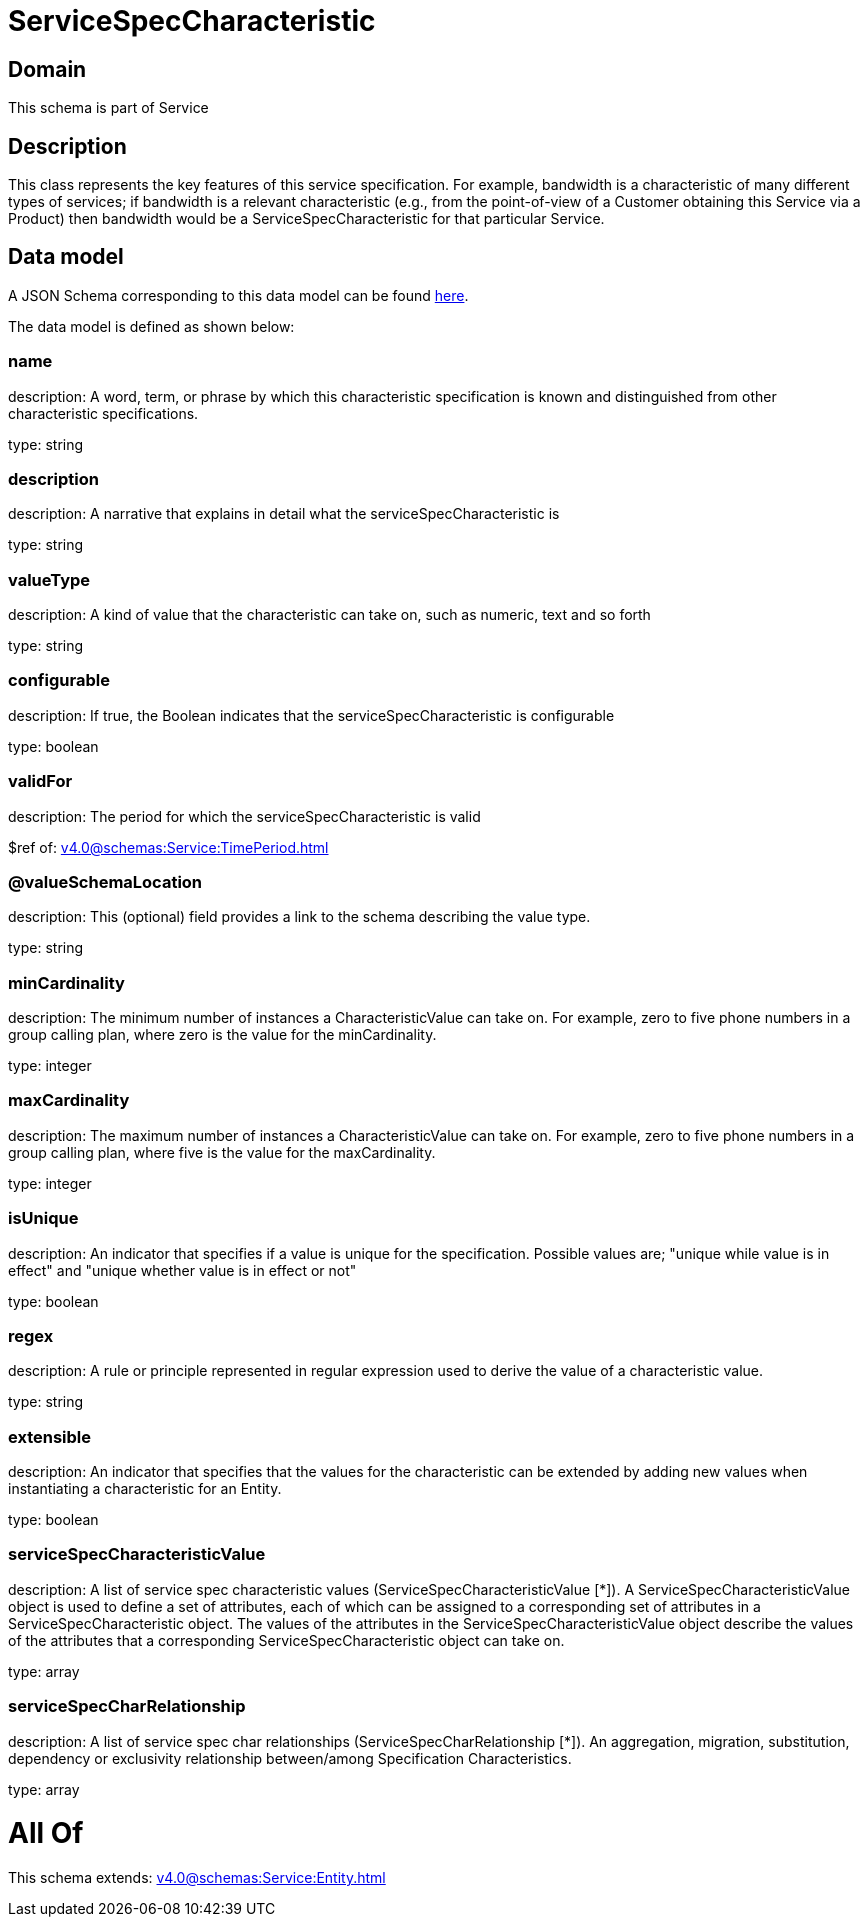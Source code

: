 = ServiceSpecCharacteristic

[#domain]
== Domain

This schema is part of Service

[#description]
== Description

This class represents the key features of this service specification. For example, bandwidth is a characteristic of many different types of services; if bandwidth is a relevant characteristic (e.g., from the point-of-view of a Customer obtaining this Service via a Product) then bandwidth would be a ServiceSpecCharacteristic for that particular Service.


[#data_model]
== Data model

A JSON Schema corresponding to this data model can be found https://tmforum.org[here].

The data model is defined as shown below:


=== name
description: A word, term, or phrase by which this characteristic specification is known and distinguished from other characteristic specifications.

type: string


=== description
description: A narrative that explains in detail what the serviceSpecCharacteristic is

type: string


=== valueType
description: A kind of value that the characteristic can take on, such as numeric, text and so forth

type: string


=== configurable
description: If true, the Boolean indicates that the serviceSpecCharacteristic is configurable

type: boolean


=== validFor
description: The period for which the serviceSpecCharacteristic is valid

$ref of: xref:v4.0@schemas:Service:TimePeriod.adoc[]


=== @valueSchemaLocation
description: This (optional) field provides a link to the schema describing the value type.

type: string


=== minCardinality
description: The minimum number of instances a CharacteristicValue can take on. For example, zero to five phone numbers in a group calling plan, where zero is the value for the minCardinality.

type: integer


=== maxCardinality
description: The maximum number of instances a CharacteristicValue can take on. For example, zero to five phone numbers in a group calling plan, where five is the value for the maxCardinality.

type: integer


=== isUnique
description: An indicator that specifies if a value is unique for the specification. Possible values are; &quot;unique while value is in effect&quot; and &quot;unique whether value is in effect or not&quot;

type: boolean


=== regex
description: A rule or principle represented in regular expression used to derive the value of a characteristic value.

type: string


=== extensible
description: An indicator that specifies that the values for the characteristic can be extended by adding new values when instantiating a characteristic for an Entity.

type: boolean


=== serviceSpecCharacteristicValue
description: A list of service spec characteristic values (ServiceSpecCharacteristicValue [*]). A ServiceSpecCharacteristicValue object is used to define a set of attributes, each of which can be assigned to a corresponding set of attributes in a ServiceSpecCharacteristic object. The values of the attributes in the ServiceSpecCharacteristicValue object describe the values of the attributes that a corresponding ServiceSpecCharacteristic object can take on.

type: array


=== serviceSpecCharRelationship
description: A list of service spec char relationships (ServiceSpecCharRelationship [*]). An aggregation, migration, substitution, dependency or exclusivity relationship between/among Specification Characteristics.

type: array


= All Of 
This schema extends: xref:v4.0@schemas:Service:Entity.adoc[]
